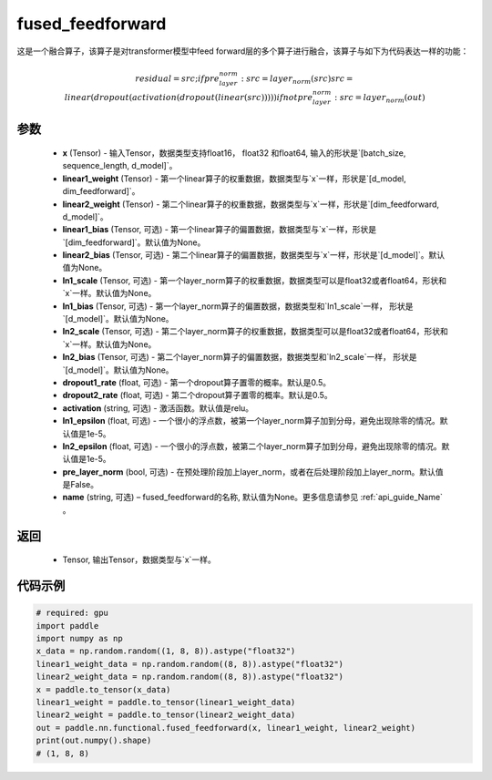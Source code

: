 .. _cn_api_nn_functional_fused_feedforward:

fused_feedforward
-------------------------------

.. py:function:: paddle.nn.functional.fused_feedforward(x, linear1_weight, linear2_weight, linear1_bias=None, linear2_bias=None, ln1_scale=None, ln1_bias=None, ln2_scale=None, ln2_bias=None, dropout1_rate=0.5, dropout2_rate=0.5,activation="relu", ln1_epsilon=1e-5, ln2_epsilon=1e-5, pre_layer_norm=False, name=None):

这是一个融合算子，该算子是对transformer模型中feed forward层的多个算子进行融合，该算子与如下为代码表达一样的功能：

.. math:: 
    residual = src;
    if pre_layer_norm:
        src = layer_norm(src)
    src = linear(dropout(activation(dropout(linear(src)))))
    if not pre_layer_norm:
        src = layer_norm(out)

参数
:::::::::
    - **x** (Tensor) - 输入Tensor，数据类型支持float16， float32 和float64, 输入的形状是`[batch_size, sequence_length, d_model]`。
    - **linear1_weight** (Tensor) - 第一个linear算子的权重数据，数据类型与`x`一样，形状是`[d_model, dim_feedforward]`。
    - **linear2_weight** (Tensor) - 第二个linear算子的权重数据，数据类型与`x`一样，形状是`[dim_feedforward, d_model]`。
    - **linear1_bias** (Tensor, 可选) - 第一个linear算子的偏置数据，数据类型与`x`一样，形状是`[dim_feedforward]`。默认值为None。
    - **linear2_bias** (Tensor, 可选) - 第二个linear算子的偏置数据，数据类型与`x`一样，形状是`[d_model]`。默认值为None。
    - **ln1_scale** (Tensor, 可选) - 第一个layer_norm算子的权重数据，数据类型可以是float32或者float64，形状和`x`一样。默认值为None。
    - **ln1_bias** (Tensor, 可选) - 第一个layer_norm算子的偏置数据，数据类型和`ln1_scale`一样， 形状是`[d_model]`。默认值为None。
    - **ln2_scale** (Tensor, 可选) - 第二个layer_norm算子的权重数据，数据类型可以是float32或者float64，形状和`x`一样。默认值为None。
    - **ln2_bias** (Tensor, 可选) - 第二个layer_norm算子的偏置数据，数据类型和`ln2_scale`一样， 形状是`[d\_model]`。默认值为None。
    - **dropout1_rate** (float, 可选) - 第一个dropout算子置零的概率。默认是0.5。
    - **dropout2_rate** (float, 可选) - 第二个dropout算子置零的概率。默认是0.5。
    - **activation** (string, 可选) - 激活函数。默认值是relu。
    - **ln1_epsilon** (float, 可选) - 一个很小的浮点数，被第一个layer_norm算子加到分母，避免出现除零的情况。默认值是1e-5。
    - **ln2_epsilon** (float, 可选) - 一个很小的浮点数，被第二个layer_norm算子加到分母，避免出现除零的情况。默认值是1e-5。
    - **pre_layer_norm** (bool, 可选) - 在预处理阶段加上layer_norm，或者在后处理阶段加上layer_norm。默认值是False。
    - **name** (string, 可选) – fused_feedforward的名称, 默认值为None。更多信息请参见 :ref:`api_guide_Name` 。

返回
:::::::::
    - Tensor, 输出Tensor，数据类型与`x`一样。

代码示例
::::::::::

.. code-block:: python

    # required: gpu
    import paddle
    import numpy as np
    x_data = np.random.random((1, 8, 8)).astype("float32")
    linear1_weight_data = np.random.random((8, 8)).astype("float32")
    linear2_weight_data = np.random.random((8, 8)).astype("float32")
    x = paddle.to_tensor(x_data)
    linear1_weight = paddle.to_tensor(linear1_weight_data)
    linear2_weight = paddle.to_tensor(linear2_weight_data)
    out = paddle.nn.functional.fused_feedforward(x, linear1_weight, linear2_weight)
    print(out.numpy().shape)
    # (1, 8, 8)

